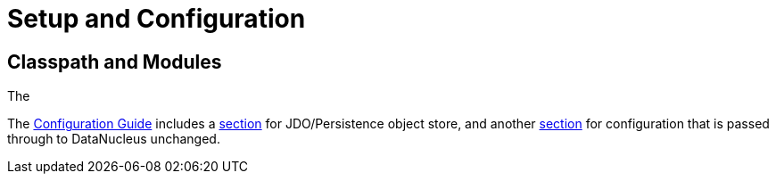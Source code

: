 = Setup and Configuration

:Notice: Licensed to the Apache Software Foundation (ASF) under one or more contributor license agreements. See the NOTICE file distributed with this work for additional information regarding copyright ownership. The ASF licenses this file to you under the Apache License, Version 2.0 (the "License"); you may not use this file except in compliance with the License. You may obtain a copy of the License at. http://www.apache.org/licenses/LICENSE-2.0 . Unless required by applicable law or agreed to in writing, software distributed under the License is distributed on an "AS IS" BASIS, WITHOUT WARRANTIES OR  CONDITIONS OF ANY KIND, either express or implied. See the License for the specific language governing permissions and limitations under the License.


== Classpath and Modules

The


The xref:refguide:config:about.adoc[Configuration Guide] includes a xref:refguide:config:sections/jdo-datanucleus.adoc[section] for JDO/Persistence object store, and another xref:refguide:config:sections/jdo-datanucleus-conf.adoc[section] for configuration that is passed through to DataNucleus unchanged.

//WARNING: TODO - v2 - detail on original config properties (not yet reviewed) currently commented out.

//Apache Isis programmatically configures DataNucleus; any Apache Isis properties with the prefix `isis.persistence.jdo-datanucleus.impl` are passed through directly to the JDO/DataNucleus objectstore (with the prefix stripped off, of course).
//
//DataNucleus will for itself also and read the `META-INF/persistence.xml`; at a minimum this defines the name of the "persistence unit".
//In theory it could also hold mappings, though in Apache Isis we tend to use annotations instead.
//
//Furthermore, DataNucleus will search for various other XML mapping files, eg `mappings.jdo`.
//A full list can be found http://www.datanucleus.org/products/datanucleus/jdo/metadata.html[here].
//The metadata in these XML can be used to override the annotations of annotated entities; see xref:userguide:btb:about.adoc#overriding-jdo-annotations[Overriding JDO Annotatons] for further discussion.
//
//
//include::configuring/properties.adoc[leveloffset=+1]
//include::configuring/bulk-load.adoc[leveloffset=+1]
//include::configuring/disabling-persistence-by-reachability.adoc[leveloffset=+1]
//include::configuring/persistence-xml.adoc[leveloffset=+1]
//include::configuring/using-jndi-data-source.adoc[leveloffset=+1]
